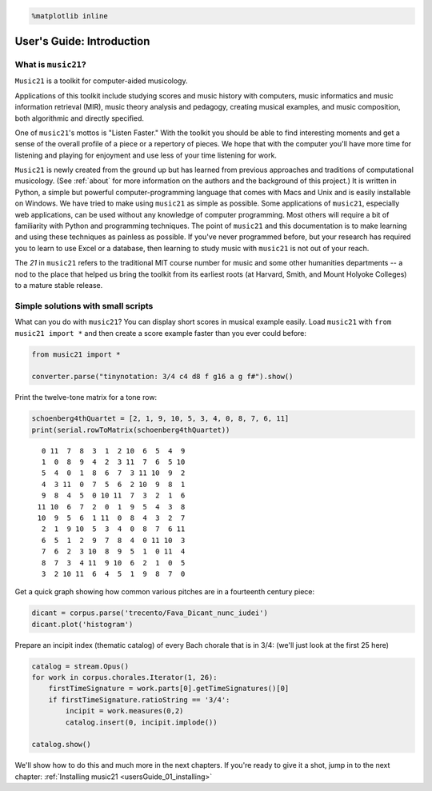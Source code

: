 .. _usersGuide_00_introduction:

.. WARNING: DO NOT EDIT THIS FILE:
   AUTOMATICALLY GENERATED.
   PLEASE EDIT THE .py FILE DIRECTLY.


.. code:: python

    %matplotlib inline

User's Guide: Introduction
==========================

What is ``music21``?
--------------------

``Music21`` is a toolkit for computer-aided musicology.

Applications of this toolkit include studying scores and music history
with computers, music informatics and music information retrieval (MIR),
music theory analysis and pedagogy, creating musical examples, and music
composition, both algorithmic and directly specified.

One of ``music21``'s mottos is "Listen Faster." With the toolkit you
should be able to find interesting moments and get a sense of the
overall profile of a piece or a repertory of pieces. We hope that with
the computer you'll have more time for listening and playing for
enjoyment and use less of your time listening for work.

``Music21`` is newly created from the ground up but has learned from
previous approaches and traditions of computational musicology. (See
:ref:`about` for more information on the authors and the background of
this project.) It is written in Python, a simple but powerful
computer-programming language that comes with Macs and Unix and is
easily installable on Windows. We have tried to make using ``music21``
as simple as possible. Some applications of ``music21``, especially web
applications, can be used without any knowledge of computer programming.
Most others will require a bit of familiarity with Python and
programming techniques. The point of ``music21`` and this documentation
is to make learning and using these techniques as painless as possible.
If you've never programmed before, but your research has required you to
learn to use Excel or a database, then learning to study music with
``music21`` is not out of your reach.

The *21* in ``music21`` refers to the traditional MIT course number for
music and some other humanities departments -- a nod to the place that
helped us bring the toolkit from its earliest roots (at Harvard, Smith,
and Mount Holyoke Colleges) to a mature stable release.

Simple solutions with small scripts
-----------------------------------

What can you do with ``music21``? You can display short scores in
musical example easily. Load ``music21`` with ``from music21 import *``
and then create a score example faster than you ever could before:

.. code:: python

    from music21 import *
    
    converter.parse("tinynotation: 3/4 c4 d8 f g16 a g f#").show()




.. image:: usersGuide_00_introduction_files/usersGuide_00_introduction_2_0.png



Print the twelve-tone matrix for a tone row:

.. code:: python

    schoenberg4thQuartet = [2, 1, 9, 10, 5, 3, 4, 0, 8, 7, 6, 11]
    print(serial.rowToMatrix(schoenberg4thQuartet))


.. parsed-literal::
   :class: ipython-result

      0 11  7  8  3  1  2 10  6  5  4  9
      1  0  8  9  4  2  3 11  7  6  5 10
      5  4  0  1  8  6  7  3 11 10  9  2
      4  3 11  0  7  5  6  2 10  9  8  1
      9  8  4  5  0 10 11  7  3  2  1  6
     11 10  6  7  2  0  1  9  5  4  3  8
     10  9  5  6  1 11  0  8  4  3  2  7
      2  1  9 10  5  3  4  0  8  7  6 11
      6  5  1  2  9  7  8  4  0 11 10  3
      7  6  2  3 10  8  9  5  1  0 11  4
      8  7  3  4 11  9 10  6  2  1  0  5
      3  2 10 11  6  4  5  1  9  8  7  0
    


Get a quick graph showing how common various pitches are in a fourteenth
century piece:

.. code:: python

    dicant = corpus.parse('trecento/Fava_Dicant_nunc_iudei')
    dicant.plot('histogram')



.. image:: usersGuide_00_introduction_files/usersGuide_00_introduction_6_0.png


Prepare an incipit index (thematic catalog) of every Bach chorale that
is in 3/4: (we'll just look at the first 25 here)

.. code:: python

    catalog = stream.Opus()
    for work in corpus.chorales.Iterator(1, 26):
        firstTimeSignature = work.parts[0].getTimeSignatures()[0]
        if firstTimeSignature.ratioString == '3/4':
            incipit = work.measures(0,2)
            catalog.insert(0, incipit.implode())
    
    catalog.show()



.. image:: usersGuide_00_introduction_files/usersGuide_00_introduction_8_0.png



.. image:: usersGuide_00_introduction_files/usersGuide_00_introduction_8_1.png



.. image:: usersGuide_00_introduction_files/usersGuide_00_introduction_8_2.png


We'll show how to do this and much more in the next chapters. If you're
ready to give it a shot, jump in to the next chapter:
:ref:`Installing music21 <usersGuide_01_installing>`
